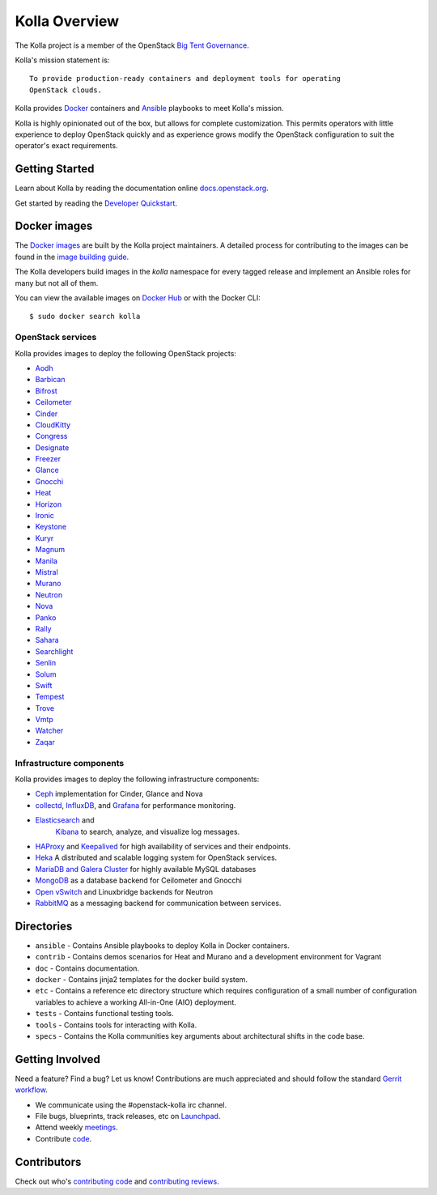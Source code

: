 ==============
Kolla Overview
==============

The Kolla project is a member of the OpenStack `Big Tent
Governance <http://governance.openstack.org/reference/projects/index.html>`__.

Kolla's mission statement is:

::

    To provide production-ready containers and deployment tools for operating
    OpenStack clouds.

Kolla provides `Docker <http://docker.com/>`__ containers and
`Ansible <http://ansible.com/>`__ playbooks to meet Kolla's mission.

Kolla is highly opinionated out of the box, but allows for complete
customization. This permits operators with little experience to deploy
OpenStack quickly and as experience grows modify the OpenStack
configuration to suit the operator's exact requirements.

Getting Started
===============

Learn about Kolla by reading the documentation online
`docs.openstack.org <http://docs.openstack.org/developer/kolla/>`__.

Get started by reading the `Developer
Quickstart <http://docs.openstack.org/developer/kolla/quickstart.html>`__.

Docker images
=============

The `Docker images <https://docs.docker.com/engine/tutorials/dockerimages/>`__
are built by the Kolla project maintainers. A detailed process for
contributing to the images can be found in the `image building
guide <http://docs.openstack.org/developer/kolla/image-building.html>`__.

The Kolla developers build images in the `kolla` namespace for every tagged
release and implement an Ansible roles for many but not all of them.

You can view the available images on `Docker Hub
<https://hub.docker.com/u/kolla/>`__ or with the Docker CLI::

    $ sudo docker search kolla

OpenStack services
------------------

Kolla provides images to deploy the following OpenStack projects:

- `Aodh <http://docs.openstack.org/developer/aodh/>`__
- `Barbican <http://docs.openstack.org/developer/barbican/>`__
- `Bifrost <http://docs.openstack.org/developer/bifrost/>`__
- `Ceilometer <http://docs.openstack.org/developer/ceilometer/>`__
- `Cinder <http://docs.openstack.org/developer/cinder/>`__
- `CloudKitty <http://docs.openstack.org/developer/cloudkitty/>`__
- `Congress <http://docs.openstack.org/developer/congress/>`__
- `Designate <http://docs.openstack.org/developer/designate/>`__
- `Freezer <https://wiki.openstack.org/wiki/Freezer-docs>`__
- `Glance <http://docs.openstack.org/developer/glance/>`__
- `Gnocchi <http://docs.openstack.org/developer/gnocchi/>`__
- `Heat <http://docs.openstack.org/developer/heat/>`__
- `Horizon <http://docs.openstack.org/developer/horizon/>`__
- `Ironic <http://docs.openstack.org/developer/ironic/>`__
- `Keystone <http://docs.openstack.org/developer/keystone/>`__
- `Kuryr <http://docs.openstack.org/developer/kuryr/>`__
- `Magnum <http://docs.openstack.org/developer/magnum/>`__
- `Manila <http://docs.openstack.org/developer/manila/>`__
- `Mistral <http://docs.openstack.org/developer/mistral/>`__
- `Murano <http://docs.openstack.org/developer/murano/>`__
- `Neutron <http://docs.openstack.org/developer/neutron/>`__
- `Nova <http://docs.openstack.org/developer/nova/>`__
- `Panko <http://docs.openstack.org/developer/panko/>`__
- `Rally <http://docs.openstack.org/developer/rally/>`__
- `Sahara <http://docs.openstack.org/developer/sahara/>`__
- `Searchlight <http://docs.openstack.org/developer/searchlight/>`__
- `Senlin <http://docs.openstack.org/developer/senlin/>`__
- `Solum <http://docs.openstack.org/developer/solum/>`__
- `Swift <http://docs.openstack.org/developer/swift/>`__
- `Tempest <http://docs.openstack.org/developer/tempest/>`__
- `Trove <http://docs.openstack.org/developer/trove/>`__
- `Vmtp <http://vmtp.readthedocs.io/en/latest/>`__
- `Watcher <http://docs.openstack.org/developer/watcher/>`__
- `Zaqar <http://docs.openstack.org/developer/zaqar/>`__

Infrastructure components
-------------------------

Kolla provides images to deploy the following infrastructure components:

- `Ceph <http://ceph.com/>`__ implementation for Cinder, Glance and Nova
- `collectd <https://collectd.org>`__,
  `InfluxDB <https://influxdata.com/time-series-platform/influxdb/>`__, and
  `Grafana <http://grafana.org>`__ for performance monitoring.
- `Elasticsearch <https://www.elastic.co/de/products/elasticsearch>`__ and
   `Kibana <https://www.elastic.co/de/products/kibana>`__ to search, analyze,
   and visualize log messages.
- `HAProxy <http://www.haproxy.org/>`__ and
  `Keepalived <http://www.keepalived.org/>`__ for high availability of services
  and their endpoints.
- `Heka <http://hekad.readthedocs.org/>`__ A distributed and
  scalable logging system for OpenStack services.
- `MariaDB and Galera Cluster <https://mariadb.com/kb/en/mariadb/galera-cluster/>`__
  for highly available MySQL databases
- `MongoDB <https://www.mongodb.org/>`__ as a database backend for Ceilometer
  and Gnocchi
- `Open vSwitch <http://openvswitch.org/>`__ and Linuxbridge backends for Neutron
- `RabbitMQ <https://www.rabbitmq.com/>`__ as a messaging backend for
  communication between services.

Directories
===========

-  ``ansible`` - Contains Ansible playbooks to deploy Kolla in Docker
   containers.
-  ``contrib`` - Contains demos scenarios for Heat and Murano and a development
   environment for Vagrant
-  ``doc`` - Contains documentation.
-  ``docker`` - Contains jinja2 templates for the docker build system.
-  ``etc`` - Contains a reference etc directory structure which requires
   configuration of a small number of configuration variables to achieve
   a working All-in-One (AIO) deployment.
-  ``tests`` - Contains functional testing tools.
-  ``tools`` - Contains tools for interacting with Kolla.
-  ``specs`` - Contains the Kolla communities key arguments about
   architectural shifts in the code base.

Getting Involved
================

Need a feature? Find a bug? Let us know! Contributions are much
appreciated and should follow the standard `Gerrit
workflow <http://docs.openstack.org/infra/manual/developers.html>`__.

-  We communicate using the #openstack-kolla irc channel.
-  File bugs, blueprints, track releases, etc on
   `Launchpad <https://launchpad.net/kolla>`__.
-  Attend weekly
   `meetings <https://wiki.openstack.org/wiki/Meetings/Kolla>`__.
-  Contribute `code <https://git.openstack.org/openstack/kolla>`__.

Contributors
============

Check out who's `contributing
code <http://stackalytics.com/?module=kolla-group&metric=commits>`__ and
`contributing
reviews <http://stackalytics.com/?module=kolla-group&metric=marks>`__.



